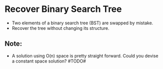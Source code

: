 * Recover Binary Search Tree
  + Two elements of a binary search tree (BST) are swapped by mistake.
  + Recover the tree without changing its structure.
** Note:
   + A solution using O(n) space is pretty straight forward. Could you devise
     a constant space solution? #TODO#
